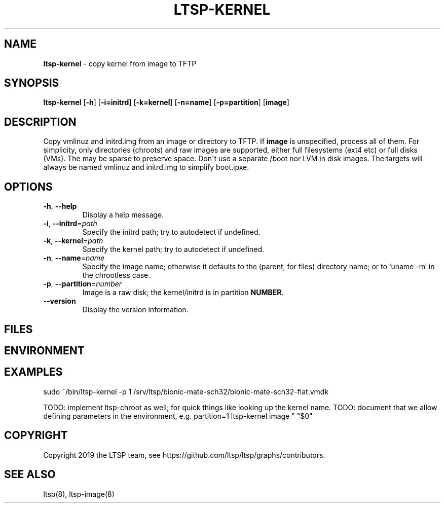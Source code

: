 .\" generated with Ronn/v0.7.3
.\" http://github.com/rtomayko/ronn/tree/0.7.3
.
.TH "LTSP\-KERNEL" "8" "May 2019" "" ""
.
.SH "NAME"
\fBltsp\-kernel\fR \- copy kernel from image to TFTP
.
.SH "SYNOPSIS"
\fBltsp\-kernel\fR [\fB\-h\fR] [\fB\-i=initrd\fR] [\fB\-k=kernel\fR] [\fB\-n=name\fR] [\fB\-p=partition\fR] [\fBimage\fR]
.
.SH "DESCRIPTION"
Copy vmlinuz and initrd\.img from an image or directory to TFTP\. If \fBimage\fR is unspecified, process all of them\. For simplicity, only directories (chroots) and raw images are supported, either full filesystems (ext4 etc) or full disks (VMs)\. The may be sparse to preserve space\. Don\'t use a separate /boot nor LVM in disk images\. The targets will always be named vmlinuz and initrd\.img to simplify boot\.ipxe\.
.
.SH "OPTIONS"
.
.TP
\fB\-h\fR, \fB\-\-help\fR
Display a help message\.
.
.TP
\fB\-i\fR, \fB\-\-initrd\fR=\fIpath\fR
Specify the initrd path; try to autodetect if undefined\.
.
.TP
\fB\-k\fR, \fB\-\-kernel\fR=\fIpath\fR
Specify the kernel path; try to autodetect if undefined\.
.
.TP
\fB\-n\fR, \fB\-\-name\fR=\fIname\fR
Specify the image name; otherwise it defaults to the (parent, for files) directory name; or to `uname \-m` in the chrootless case\.
.
.TP
\fB\-p\fR, \fB\-\-partition\fR=\fInumber\fR
Image is a raw disk; the kernel/initrd is in partition \fBNUMBER\fR\.
.
.TP
\fB\-\-version\fR
Display the version information\.
.
.SH "FILES"
.
.SH "ENVIRONMENT"
.
.SH "EXAMPLES"
.
.nf

sudo ~/bin/ltsp\-kernel \-p 1 /srv/ltsp/bionic\-mate\-sch32/bionic\-mate\-sch32\-flat\.vmdk
.
.fi
.
.P
TODO: implement ltsp\-chroot as well; for quick things like looking up the kernel name\. TODO: document that we allow defining parameters in the environment, e\.g\. partition=1 ltsp\-kernel image " "$0"
.
.SH "COPYRIGHT"
Copyright 2019 the LTSP team, see https://github\.com/ltsp/ltsp/graphs/contributors\.
.
.SH "SEE ALSO"
ltsp(8), ltsp\-image(8)
